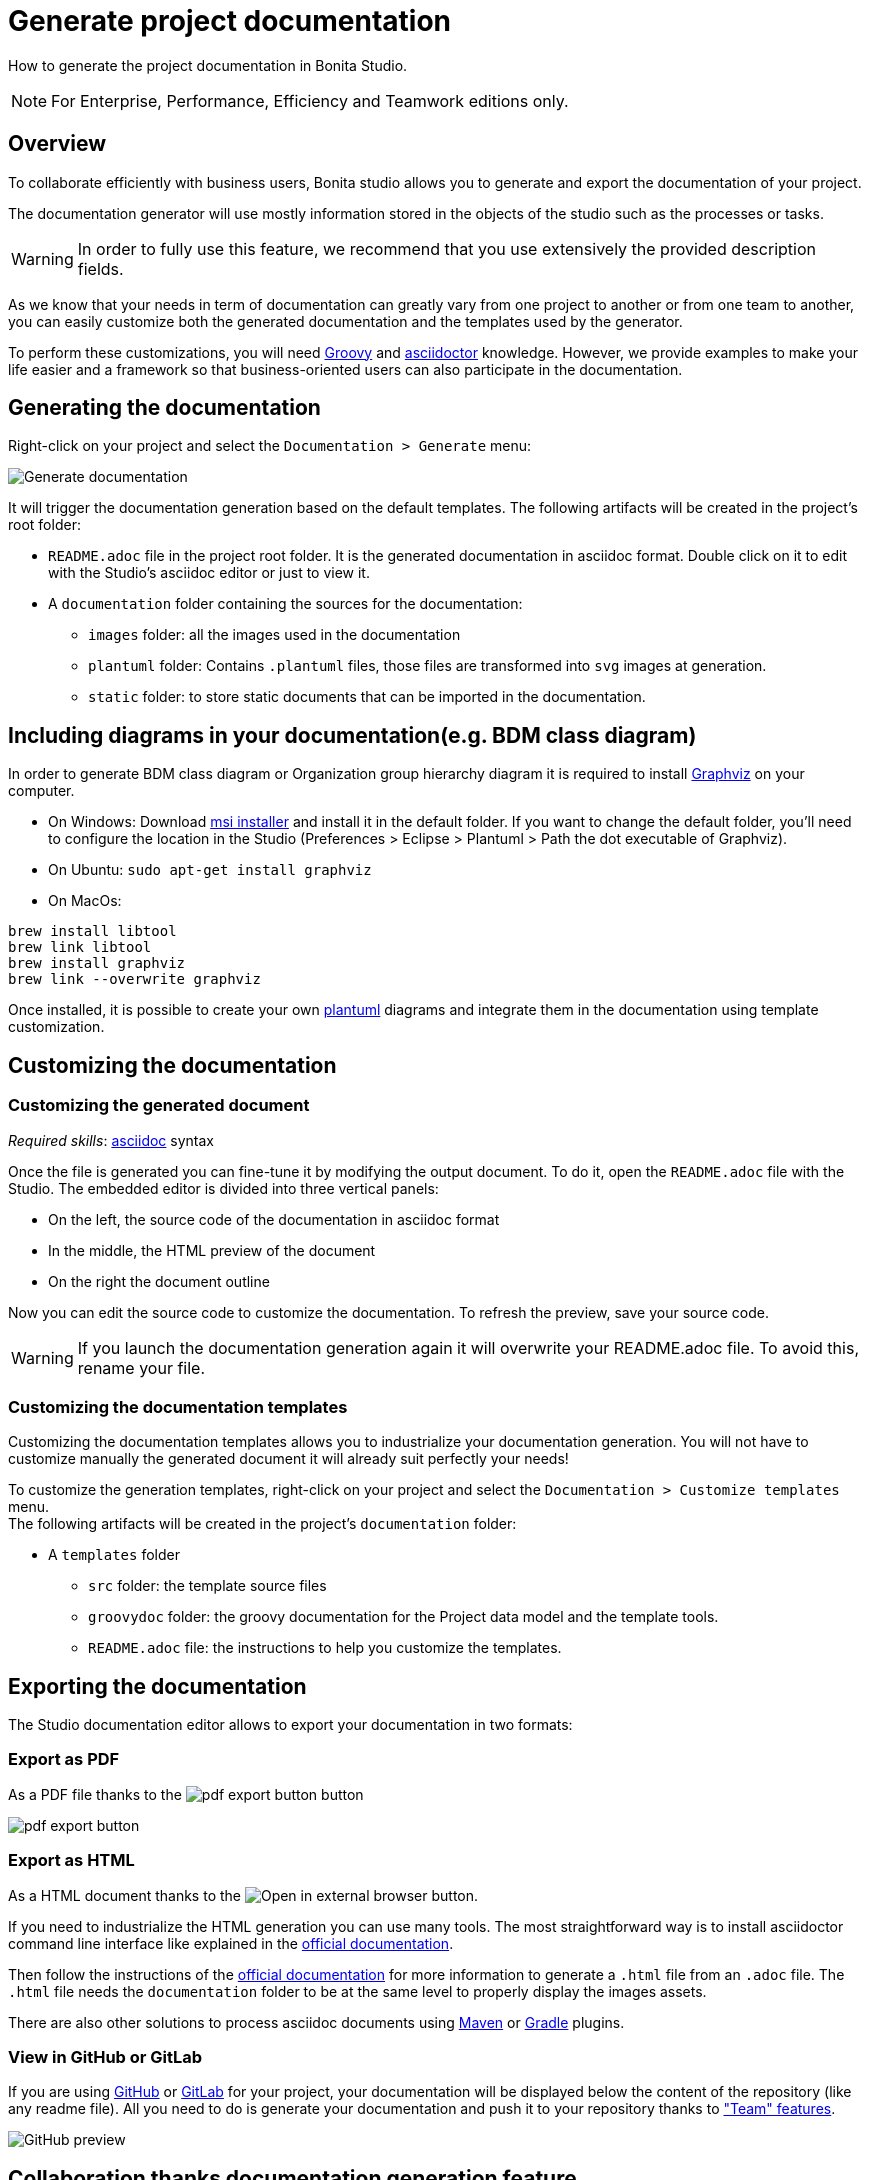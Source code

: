 = Generate project documentation
:description: How to generate the project documentation in Bonita Studio.

How to generate the project documentation in Bonita Studio.

[NOTE]
====

For Enterprise, Performance, Efficiency and Teamwork editions only.
====

== Overview

To collaborate efficiently with business users, Bonita studio allows you to generate and export the documentation of your project.

The documentation generator will use mostly information stored in the objects of the studio such as the processes or tasks.

[WARNING]
====

In order to fully use this feature, we recommend that you use extensively the provided description fields.
====

As we know that your needs in term of documentation can greatly vary from one project to another or from one team to another, you can easily customize both the generated documentation and the templates used by the generator.

To perform these customizations, you will need xref:groovy-in-bonita.adoc[Groovy] and https://asciidoctor.org/[asciidoctor] knowledge.
However, we provide examples to make your life easier and a framework so that business-oriented users can also participate in the documentation.

== Generating the documentation

Right-click on your project and select the `Documentation > Generate` menu:

image::images/doc-generation/generate_doc_menu.png[Generate documentation]

It will trigger the documentation generation based on the default templates.
The following artifacts will be created in the project's root folder:

* `README.adoc` file in the project root folder. It is the generated documentation in asciidoc format. Double click on it to edit with the Studio's asciidoc editor or just to view it.
* A `documentation` folder containing the sources for the documentation:
 ** `images` folder: all the images used in the documentation
 ** `plantuml` folder: Contains `.plantuml` files, those files are transformed into `svg` images at generation.
 ** `static` folder: to store static documents that can be imported in the documentation.

== Including diagrams in your documentation(e.g. BDM class diagram)

In order to generate BDM class diagram or Organization group hierarchy diagram it is required to install https://graphviz.org/download/[Graphviz] on your computer.

* On Windows: Download https://graphviz.gitlab.io/_pages/Download/windows/graphviz-2.38.msi[msi installer] and install it in the default folder. If you want to change the default folder, you'll need to configure the location in the Studio (Preferences > Eclipse > Plantuml > Path the dot executable of Graphviz).
* On Ubuntu: `sudo apt-get install graphviz`
* On MacOs:
```shell
brew install libtool
brew link libtool
brew install graphviz
brew link --overwrite graphviz

```

Once installed, it is possible to create your own https://plantuml.com/[plantuml] diagrams and integrate them in the documentation using template customization.

== Customizing the documentation

=== Customizing the generated document

_Required skills_: https://asciidoctor.org/docs/asciidoc-syntax-quick-reference/[asciidoc] syntax

Once the file is generated you can fine-tune it by modifying the output document.
To do it, open the `README.adoc` file with the Studio. The embedded editor is divided into three vertical panels:

* On the left, the source code of the documentation in asciidoc format
* In the middle, the HTML preview of the document
* On the right the document outline

Now you can edit the source code to customize the documentation. To refresh the preview, save your source code.

[WARNING]
====

If you launch the documentation generation again it will overwrite your README.adoc file. To avoid this, rename your file.
====

=== Customizing the documentation templates

Customizing the documentation templates allows you to industrialize your documentation generation. You will not have to customize manually the generated document it will already suit perfectly your needs!

To customize the generation templates, right-click on your project and select the `Documentation > Customize templates` menu. +
The following artifacts will be created in the project's `documentation` folder:

* A `templates` folder
 ** `src` folder: the template source files
 ** `groovydoc` folder: the groovy documentation for the Project data model and the template tools.
 ** `README.adoc` file: the instructions to help you customize the templates.

== Exporting the documentation

The Studio documentation editor allows to export your documentation in two formats:

=== Export as PDF

As a PDF file thanks to the image:images/doc-generation/pdfIcon.png[pdf export button] button

image::images/doc-generation/export_as_pdf.png[pdf export button]

=== Export as HTML

As a HTML document thanks to the image:images/doc-generation/previewHTML.png[Open in external browser] button.

If you need to industrialize the HTML generation you can use many tools. The most straightforward way is to install asciidoctor command line interface like explained in the https://asciidoctor.org/docs/install-toolchain/[official documentation].

Then follow the instructions of the https://asciidoctor.org/docs/user-manual/#html[official documentation] for more information to generate a `.html` file from an `.adoc` file. The `.html` file needs the `documentation` folder to be at the same level to properly display the images assets.

There are also other solutions to process asciidoc documents using https://asciidoctor.org/docs/asciidoctor-maven-plugin/[Maven] or https://asciidoctor.org/docs/asciidoctor-gradle-plugin/[Gradle] plugins.

=== View in GitHub or GitLab

If you are using https://github.com[GitHub] or https://about.gitlab.com/[GitLab] for your project, your documentation will be displayed below the content of the repository (like any readme file).
All you need to do is generate your documentation and push it to your repository thanks to xref:workspaces-and-repositories.adoc["Team" features].

image::images/doc-generation/github_preview.png[GitHub preview]

== Collaboration thanks documentation generation feature

The documentation will help you collaborate with business users to build processes and applications that match perfectly their needs.

=== Fail fast

The business users or citizen developers have the functional inputs required for the implementation. However, as the project advances there can be a misalignment between the implementation and business needs.

Thanks to the documentation generator, as a developer you can share the current implementation status without having to build and deploy. This means that this sharing can take place at an early stage of the project's lifecycle.

Potential issues, misunderstandings or inconsistencies will be detected at a minimal cost.

Therefore, we will strongly recommend that you generate regularly the documentation to share it with the stakeholders.

==== Project Quality

To have maintainable and understandable projects, we strongly recommend that to fill out description fields.

The generated documentation will show all the missing descriptions and will make it easier to request the required information.

=== Improve your processes

The documentation also provides an easy-to-access baseline of your processes that can be then used to brainstorm the next improvements.

=== Explain

The documentation will help onboard new users of the processes and applications or anyone that will be working on the project. No need to install Bonita studio all you need is access to the documentation!
